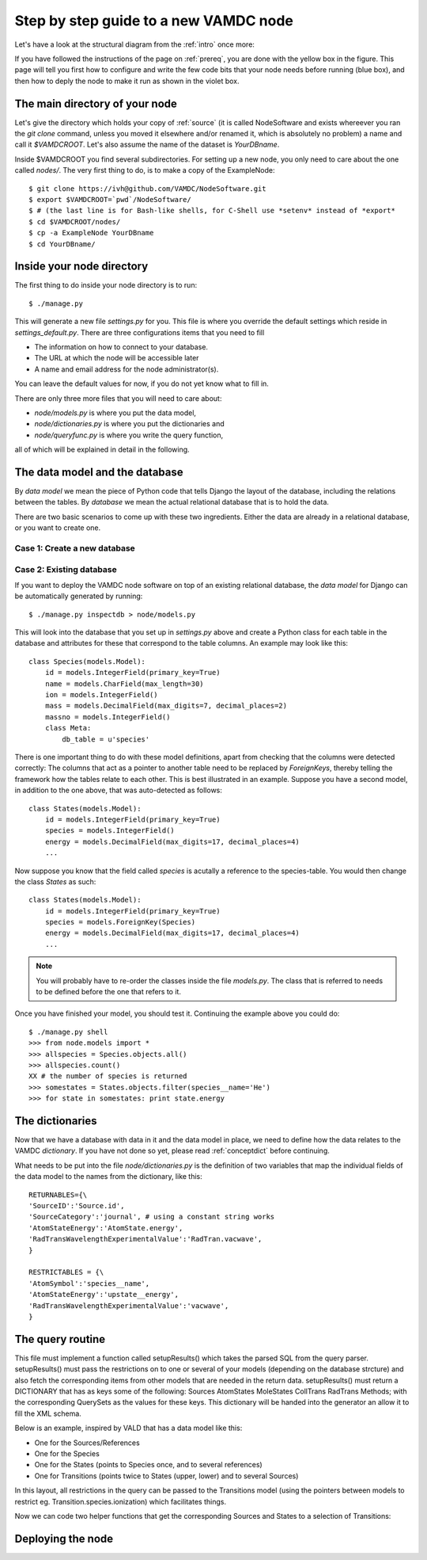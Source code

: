 .. _newnode:

Step by step guide to a new VAMDC node
======================================

Let's have a look at the structural diagram from the :ref:`intro` once more:

.. image:: nodelayout.png
   :width: 700 px
   :alt: Structural layout of a VAMDC node

If you have followed the instructions of the page on :ref:`prereq`, you 
are done with the yellow box in the figure. This page will tell you 
first how to configure and write the few code bits that your node needs 
before running (blue box), and then how to deply the node to make it run 
as shown in the violet box.


The main directory of your node
---------------------------------

Let's give the directory which holds your copy of :ref:`source` (it is 
called NodeSoftware and exists whereever you ran the *git clone* 
command, unless you moved it elsewhere and/or renamed it, which is 
absolutely no problem) a name and call it *$VAMDCROOT*. Let's also assume
the name of the dataset is *YourDBname*.

Inside $VAMDCROOT you find several subdirectories. For setting up a new 
node, you only need to care about the one called *nodes/*. The very 
first thing to do, is to make a copy of the ExampleNode::

    $ git clone https://ivh@github.com/VAMDC/NodeSoftware.git
    $ export $VAMDCROOT=`pwd`/NodeSoftware/
    $ # (the last line is for Bash-like shells, for C-Shell use *setenv* instead of *export*
    $ cd $VAMDCROOT/nodes/
    $ cp -a ExampleNode YourDBname
    $ cd YourDBname/
 
Inside your node directory
---------------------------------

The first thing to do inside your node directory is to run::

    $ ./manage.py

This will generate a new file *settings.py* for you. This file is where 
you override the default settings which reside in *settings_default.py*. 
There are three configurations items that you need to fill

* The information on how to connect to your database.
* The URL at which the node will be accessible later
* A name and email address for the node administrator(s).

You can leave the default values for now, if you do not yet know what to 
fill in.

There are only three more files that you will need to care about:

* *node/models.py* is where you put the data model,
* *node/dictionaries.py* is where you put the dictionaries and
* *node/queryfunc.py* is where you write the query function,

all of which will be explained in detail in the following.

The data model and the database
---------------------------------

By *data model* we mean the piece of Python code that tells Django the 
layout of the database, including the relations between the tables. By 
*database* we mean the actual relational database that is to hold the 
data.

There are two basic scenarios to come up with these two ingredients. 
Either the data are already in a relational database, or you want to 
create one.

Case 1: Create a new database
~~~~~~~~~~~~~~~~~~~~~~~~~~~~~~~


Case 2: Existing database
~~~~~~~~~~~~~~~~~~~~~~~~~~~~~~~

If you want to deploy the VAMDC node software on top of an existing 
relational database, the *data model* for Django can be automatically 
generated by running::

    $ ./manage.py inspectdb > node/models.py

This will look into the database that you set up in *settings.py* above 
and create a Python class for each table in the database and 
attributes for these that correspond to the table columns. An example may look like this::

    class Species(models.Model):
        id = models.IntegerField(primary_key=True)
        name = models.CharField(max_length=30)
        ion = models.IntegerField()
        mass = models.DecimalField(max_digits=7, decimal_places=2)
        massno = models.IntegerField()
        class Meta:
            db_table = u'species'

There is one important thing to do with these model definitions, apart 
from checking that the columns were detected correctly: The columns that 
act as a pointer to another table need to be replaced by *ForeignKeys*, 
thereby telling the framework how the tables relate to each other. This 
is best illustrated in an example. Suppose you have a second model, in 
addition to the one above, that was auto-detected as follows::

    class States(models.Model):
        id = models.IntegerField(primary_key=True)
        species = models.IntegerField()
        energy = models.DecimalField(max_digits=17, decimal_places=4)
        ...

Now suppose you know that the field called *species* is acutally a 
reference to the species-table. You would then change the class *States* 
as such::

    class States(models.Model):
        id = models.IntegerField(primary_key=True)
        species = models.ForeignKey(Species)
        energy = models.DecimalField(max_digits=17, decimal_places=4)
        ...

.. note:: 
    You will probably have to re-order the classes inside the file 
    *models.py*. The class that is referred to needs to be defined before 
    the one that refers to it.

Once you have finished your model, you should test it. Continuing the 
example above you could do::

    $ ./manage.py shell
    >>> from node.models import *
    >>> allspecies = Species.objects.all()
    >>> allspecies.count()
    XX # the number of species is returned
    >>> somestates = States.objects.filter(species__name='He')
    >>> for state in somestates: print state.energy




The dictionaries
----------------------------------

Now that we have a database with data in it and the data model in place, 
we need to define how the data relates to the VAMDC *dictionary*. If you 
have not done so yet, please read :ref:`conceptdict` before continuing.

What needs to be put into the file *node/dictionaries.py* is the 
definition of two variables that map the individual fields of the 
data model to the names from the dictionary, like this::

    RETURNABLES={\
    'SourceID':'Source.id',
    'SourceCategory':'journal', # using a constant string works
    'AtomStateEnergy':'AtomState.energy', 
    'RadTransWavelengthExperimentalValue':'RadTran.vacwave',
    }
    
    RESTRICTABLES = {\
    'AtomSymbol':'species__name',
    'AtomStateEnergy':'upstate__energy',
    'RadTransWavelengthExperimentalValue':'vacwave',
    }



The query routine
-----------------------------------

This file must implement a function called setupResults() which 
takes the parsed SQL from the query parser. setupResults() must pass 
the restrictions on to one or several of your models (depending on 
the database strcture) and also fetch the corresponding items from 
other models that are needed in the return data. setupResults() must 
return a DICTIONARY that has as keys some of the following: Sources 
AtomStates MoleStates CollTrans RadTrans Methods; with the 
corresponding QuerySets as the values for these keys. This 
dictionary will be handed into the generator an allow it to fill the 
XML schema.

Below is an example, inspired by VALD that has a data model like 
this:

* One for the Sources/References
* One for the Species
* One for the States (points to Species once, and to several 
  references)
* One for Transitions (points twice to States (upper, lower) and to 
  several Sources)

In this layout, all restrictions in the query can be passed to
the Transitions model (using the pointers between models to
restrict eg. Transition.species.ionization) which facilitates
things.

Now we can code two helper functions that get the corresponding
Sources and States to a selection of Transitions:




Deploying the node
------------------------------
